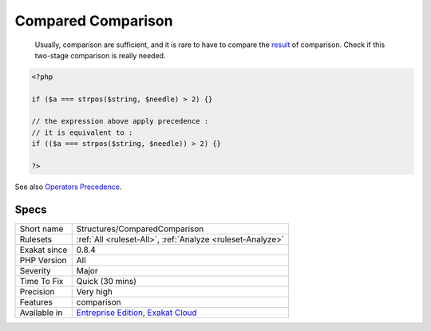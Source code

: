 .. _structures-comparedcomparison:

.. _compared-comparison:

Compared Comparison
+++++++++++++++++++

  Usually, comparison are sufficient, and it is rare to have to compare the `result <https://www.php.net/result>`_ of comparison. Check if this two-stage comparison is really needed.


.. code-block:: php
   
   <?php
   
   if ($a === strpos($string, $needle) > 2) {}
   
   // the expression above apply precedence : 
   // it is equivalent to : 
   if (($a === strpos($string, $needle)) > 2) {}
   
   ?>

See also `Operators Precedence <https://www.php.net/manual/en/language.operators.precedence.php>`_.


Specs
_____

+--------------+-------------------------------------------------------------------------------------------------------------------------+
| Short name   | Structures/ComparedComparison                                                                                           |
+--------------+-------------------------------------------------------------------------------------------------------------------------+
| Rulesets     | :ref:`All <ruleset-All>`, :ref:`Analyze <ruleset-Analyze>`                                                              |
+--------------+-------------------------------------------------------------------------------------------------------------------------+
| Exakat since | 0.8.4                                                                                                                   |
+--------------+-------------------------------------------------------------------------------------------------------------------------+
| PHP Version  | All                                                                                                                     |
+--------------+-------------------------------------------------------------------------------------------------------------------------+
| Severity     | Major                                                                                                                   |
+--------------+-------------------------------------------------------------------------------------------------------------------------+
| Time To Fix  | Quick (30 mins)                                                                                                         |
+--------------+-------------------------------------------------------------------------------------------------------------------------+
| Precision    | Very high                                                                                                               |
+--------------+-------------------------------------------------------------------------------------------------------------------------+
| Features     | comparison                                                                                                              |
+--------------+-------------------------------------------------------------------------------------------------------------------------+
| Available in | `Entreprise Edition <https://www.exakat.io/entreprise-edition>`_, `Exakat Cloud <https://www.exakat.io/exakat-cloud/>`_ |
+--------------+-------------------------------------------------------------------------------------------------------------------------+


